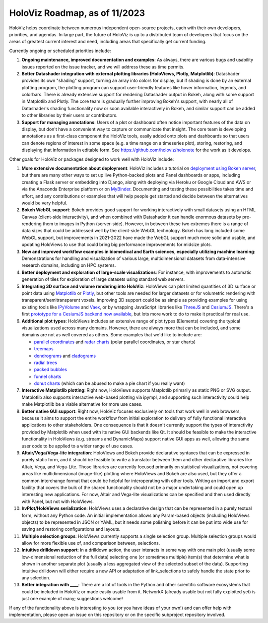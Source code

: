HoloViz Roadmap, as of 11/2023
=============================

HoloViz helps coordinate between numerous independent open-source projects, each
with their own developers, priorities, and agendas. In large part, the future of
HoloViz is up to a distributed team of developers that focus on the areas of
greatest current interest and need, including areas that specifically get
current funding.

Currently ongoing or scheduled priorities include:

1.  **Ongoing maintenance, improved documentation and examples**: As always,
    there are various bugs and usability issues reported on the issue tracker,
    and we will address these as time permits.

2.  **Better Datashader integration with external plotting libraries (HoloViews,
    Plotly, Matplotlib)**: Datashader provides its own "shading" support, turning
    an array into colors for display, but if shading is done by an external
    plotting program, the plotting program can support user-friendly features
    like hover information, legends, and colorbars. There is already extensive
    support for rendering Datashader output in Bokeh, along with some support in
    Matplotlib and Plotly. The core team is gradually further improving Bokeh's
    support, with nearly all of Datashader's shading functionality now or soon
    available interactively in Bokeh, and similar support can be added to other
    libraries by their users or contributors.

3.  **Support for managing annotations**: Users of a plot or dashboard often
    notice important features of the data on display, but don't have a convenient
    way to capture or communicate that insight. The core team is developing
    annotations as a first-class component the HoloViz tools, easily added onto
    plots and dashboards so that users can denote regions of interest in some
    space (e.g. a time range on a timeseries plot), storing, restoring, and
    displaying that information in editable form. See https://github.com/holoviz/holonote for the work as it develops.

Other goals for HoloViz or packages designed to work well with
HoloViz include:

1.  **More extensive documentation about deployment**: HoloViz includes a
    tutorial on `deployment using Bokeh server
    <http://holoviz.org/tutorial/13_Deploying_Bokeh_Apps.html>`__, but there are
    many other ways to set up live Python-backed plots and Panel dashboards or
    apps, including creating a Flask server or embedding into Django, along with
    deploying via Heroku or Google Cloud and AWS or via the Anaconda Enterprise
    platform or on `MyBinder <https://mybinder.org>`__. Documenting and testing
    these possibilities takes time and effort, and any contributions or examples
    that will help people get started and decide between the alternatives would
    be very helpful.

2.  **Bokeh WebGL support**: Bokeh provides good support for working
    interactively with small datasets using an HTML Canvas (client-side
    interactivity), and when combined with Datashader it can handle enormous
    datasets by pre-rendering them to images in Python (server-side). However, in
    between these two extremes there is a range of data sizes that could be
    addressed well by the client-side WebGL technology. Bokeh has long included
    some WebGL support, but improvements in 2021-2022 have made the WebGL support
    much more solid and usable, and updating HoloViews to use that could bring
    big performance improvements for midsize plots.

3.  **New and improved workflow examples in biomedical and Earth sciences,
    especially utilizing machine learning**: Demonstrations for handling and
    visualization of various large, multidimensional datasets from data-intensive
    research domains, including on HPC systems.

4.  **Better deployment and exploration of large-scale visualizations**: For
    instance, with improvements to automatic generation of tiles for exploration
    of large datasets using standard web servers.

5.  **Integrating 3D surface and volume rendering into HoloViz**: HoloViews can
    plot limited quantities of 3D surface or point data using `Matplotlib
    <http://holoviews.org/reference/elements/matplotlib/TriSurface.html>`__ or
    `Plotly <http://holoviews.org/reference/elements/plotly/TriSurface.html>`__,
    but other tools are needed for larger datasets or for volumetric rendering
    with transparent/semitransparent voxels. Improving 3D support could be as
    simple as providing examples for using existing tools like `IPyVolume
    <https://github.com/maartenbreddels/ipyvolume>`__ and `Vaex
    <http://vaex.astro.rug.nl>`__, or by wrapping JavaScript libraries like
    `ThreeJS <https://threejs.org>`__ and `CesiumJS <https://cesiumjs.org>`__.
    There's a first `prototype for a CesiumJS backend now available
    <http://assets.holoviews.org/demos/HoloViews_CesiumJS.html>`__, but lots more
    work to do to make it practical for real use.

6.  **Additional plot types**: HoloViews includes an extensive range of plot
    types (Elements) covering the typical visualizations used across many
    domains. However, there are always more that can be included, and some
    domains are not as well covered as others. Some examples that we'd like to
    include are:

    -  `parallel coordinates
       <https://en.wikipedia.org/wiki/Parallel_coordinates>`__ and `radar charts
       <https://en.wikipedia.org/wiki/Radar_chart>`__ (polar parallel
       coordinates, or star charts)
    -  `treemaps <https://en.wikipedia.org/wiki/Treemapping>`__
    -  `dendrograms <https://en.wikipedia.org/wiki/Dendrogram>`__ and `cladograms
       <https://en.wikipedia.org/wiki/Cladogram>`__
    -  `radial trees <https://en.wikipedia.org/wiki/Radial_tree>`__
    -  `packed bubbles
       <https://stackoverflow.com/questions/46131572/making-a-non-overlapping-bubble-chart-in-matplotlib-circle-packing>`__
    -  `funnel charts <https://en.wikipedia.org/wiki/Funnel_chart>`__
    -  `donut charts <https://datavizcatalogue.com/methods/donut_chart.html>`__
       (which can be abused to make a pie chart if you really want)

7.  **Interactive Matplotlib plotting**: Right now, HoloViews supports Matplotlib
    primarily as static PNG or SVG output. Matplotlib also supports interactive
    web-based plotting via ipympl, and supporting such interactivity could help
    make Matplotlib be a viable alternative for more use cases. 

8.  **Better native GUI support**: Right now, HoloViz focuses exclusively on
    tools that work well in web browsers, because it aims to support the entire
    workflow from initial exploration to delivery of fully functional interactive
    applications to other stakeholders. One consequence is that it doesn't
    currently support the types of interactivity provided by Matplotlib when used
    with its native GUI backends like Qt. It should be feasible to make the
    interactive functionality in HoloViews (e.g. streams and DynamicMaps) support
    native GUI apps as well, allowing the same user code to be applied to a wider
    range of use cases.

9.  **Altair/Vega/Vega-lite integration**: HoloViews and Bokeh provide
    declarative syntaxes that can be expressed in purely static form, and it
    should be feasible to write a translator between them and other declarative
    libraries like Altair, Vega, and Vega-Lite. Those libraries are currently
    focused primarily on statistical visualizations, not covering areas like
    multidimensional (image-like) plotting where HoloViews and Bokeh are also
    used, but they offer a common interchange format that could be helpful for
    interoperating with other tools. Writing an import and export facility that
    covers the bulk of the shared functionality should not be a major undertaking
    and could open up interesting new applications. For now, Altair and Vega-lite
    visualizations can be specified and then used directly with Panel, but not
    with HoloViews.

10. **hvPlot/HoloViews serialization**: HoloViews uses a declarative design
    that can be represented in a purely textual form, without any Python code. An
    initial implementation allows any Param-based objects (including HoloViews
    objects) to be represented in JSON or YAML, but it needs some polishing
    before it can be put into wide use for saving and restoring configurations
    and layouts.

11. **Multiple selection groups**: HoloViews currently supports a single
    selection group. Multiple selection groups would allow for more flexible use
    of, and comparison between, selections.

12. **Intuitive drilldown support**: In a drilldown action, the user
    interacts in some way with one main plot (usually some low-dimensional
    reduction of the full data) selecting one (or sometimes multiple) item(s)
    that determine what is shown in another separate plot (usually a less
    aggregated view of the selected subset of the data). Supporting intuitive
    drilldown will either require a new API or adaptation of link_selections to
    safely handle the state prior to any selection.
   
13. **Better integration with ____**: There are a lot of tools in the
    Python and other scientific software ecosystems that could be included in
    HoloViz or made easily usable from it. NetworkX (already usable but not fully
    exploited yet) is just one example of many; suggestions welcome!

If any of the functionality above is interesting to you (or you have ideas of
your own!) and can offer help with implementation, please open an issue on this
repository or on the specific subproject repository involved.
